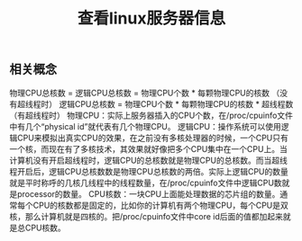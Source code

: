 #+TITLE: 查看linux服务器信息

** 相关概念
物理CPU总核数 = 逻辑CPU总核数 = 物理CPU个数 * 每颗物理CPU的核数 （没有超线程时）
逻辑CPU总核数 = 物理CPU个数 * 每颗物理CPU的核数 * 超线程数 （有超线程时）
物理CPU：实际上服务器插入的CPU个数，在/proc/cpuinfo文件中有几个“physical id”就代表有几个物理CPU。
逻辑CPU：操作系统可以使用逻辑CPU来模拟出真实CPU的效果，在之前没有多核处理器的时候，一个CPU只有一个核，而现在有了多核技术，其效果就好像把多个CPU集中在一个CPU上。当计算机没有开启超线程时，逻辑CPU的总核数就是物理CPU的总核数。而当超线程开启后，逻辑CPU总核数数是物理CPU总核数的两倍。实际上逻辑CPU的数量就是平时称呼的几核几线程中的线程数量，在/proc/cpuinfo文件中逻辑CPU数就是processor的数量。
CPU核数：一块CPU上面能处理数据的芯片组的数量。通常每个CPU的核数都是固定的，比如你的计算机有两个物理CPU，每个CPU是双核，那么计算机就是四核的。把/proc/cpuinfo文件中core id后面的值都加起来就是总CPU核数。